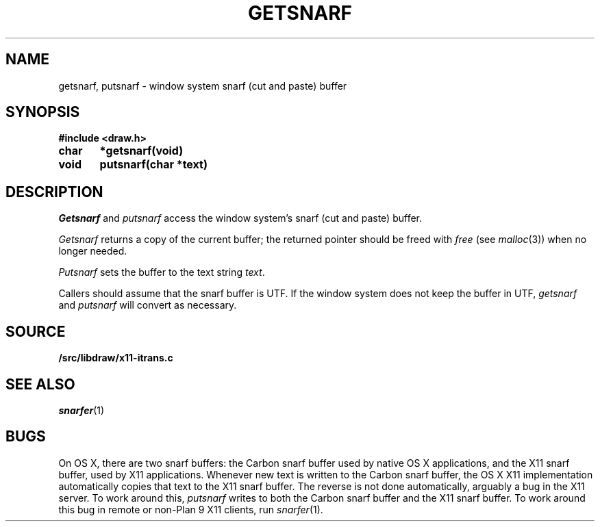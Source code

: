 .TH GETSNARF 3
.SH NAME
getsnarf, putsnarf \- window system snarf (cut and paste) buffer
.SH SYNOPSIS
.B #include <draw.h>
.PP
.B
char	*getsnarf(void)
.PP
.B
void	putsnarf(char *text)
.SH DESCRIPTION
.I Getsnarf
and
.I putsnarf
access the window system's snarf (cut and paste) buffer.
.PP
.I Getsnarf
returns a copy of the current buffer;
the returned pointer should be freed with
.I free
(see
.IR malloc (3))
when no longer needed.
.PP
.I Putsnarf
sets the buffer to the text string
.IR text .
.PP
Callers should assume that the snarf buffer is UTF.
If the window system does not keep the buffer in UTF,
.I getsnarf
and
.I putsnarf
will convert as necessary.
.SH SOURCE
.B \*9/src/libdraw/x11-itrans.c
.SH SEE ALSO
.IR snarfer (1)
.SH BUGS
On OS X, there are two snarf buffers: the Carbon snarf buffer
used by native OS X applications, and the X11 snarf buffer,
used by X11 applications.
Whenever new text is written to the Carbon snarf buffer, the OS X X11
implementation automatically copies that text to the X11 snarf buffer.
The reverse is not done automatically, arguably a bug in the X11 server.
To work around this,
.I putsnarf
writes to both the Carbon snarf buffer and the X11 snarf buffer.
To work around this bug in remote or non-Plan 9 X11 clients, run
.IR snarfer (1).
